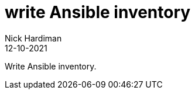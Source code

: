 = write Ansible inventory
Nick Hardiman 
:source-highlighter: highlight.js
:revdate: 12-10-2021

Write Ansible inventory.
